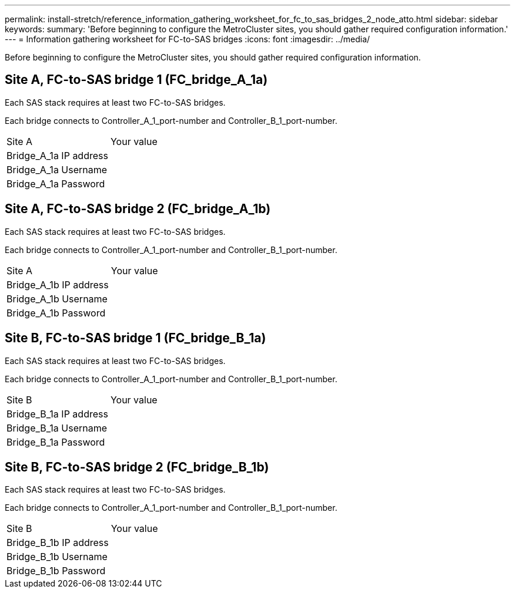 ---
permalink: install-stretch/reference_information_gathering_worksheet_for_fc_to_sas_bridges_2_node_atto.html
sidebar: sidebar
keywords: 
summary: 'Before beginning to configure the MetroCluster sites, you should gather required configuration information.'
---
= Information gathering worksheet for FC-to-SAS bridges
:icons: font
:imagesdir: ../media/

[.lead]
Before beginning to configure the MetroCluster sites, you should gather required configuration information.

== Site A, FC-to-SAS bridge 1 (FC_bridge_A_1a)

Each SAS stack requires at least two FC-to-SAS bridges.

Each bridge connects to Controller_A_1_port-number and Controller_B_1_port-number.

|===
| Site A| Your value
a|
Bridge_A_1a IP address
a|
 
a|
Bridge_A_1a Username
a|
 
a|
Bridge_A_1a Password
a|
 
|===

== Site A, FC-to-SAS bridge 2 (FC_bridge_A_1b)

Each SAS stack requires at least two FC-to-SAS bridges.

Each bridge connects to Controller_A_1_port-number and Controller_B_1_port-number.

|===
| Site A| Your value
a|
Bridge_A_1b IP address
a|
 
a|
Bridge_A_1b Username
a|
 
a|
Bridge_A_1b Password
a|
 
|===

== Site B, FC-to-SAS bridge 1 (FC_bridge_B_1a)

Each SAS stack requires at least two FC-to-SAS bridges.

Each bridge connects to Controller_A_1_port-number and Controller_B_1_port-number.

|===
| Site B| Your value
a|
Bridge_B_1a IP address
a|
 
a|
Bridge_B_1a Username
a|
 
a|
Bridge_B_1a Password
a|
 
|===

== Site B, FC-to-SAS bridge 2 (FC_bridge_B_1b)

Each SAS stack requires at least two FC-to-SAS bridges.

Each bridge connects to Controller_A_1_port-number and Controller_B_1_port-number.

|===
| Site B| Your value
a|
Bridge_B_1b IP address
a|
 
a|
Bridge_B_1b Username
a|
 
a|
Bridge_B_1b Password
a|
 
|===
